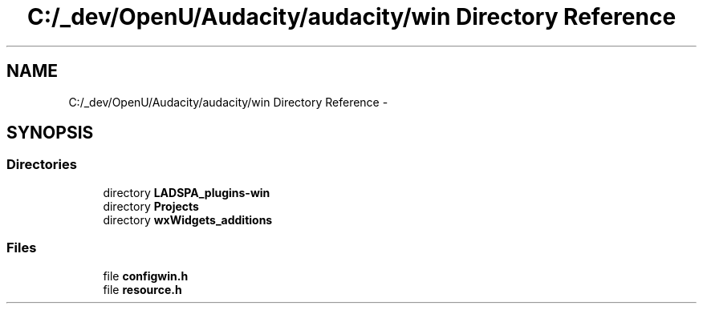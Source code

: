 .TH "C:/_dev/OpenU/Audacity/audacity/win Directory Reference" 3 "Thu Apr 28 2016" "Audacity" \" -*- nroff -*-
.ad l
.nh
.SH NAME
C:/_dev/OpenU/Audacity/audacity/win Directory Reference \- 
.SH SYNOPSIS
.br
.PP
.SS "Directories"

.in +1c
.ti -1c
.RI "directory \fBLADSPA_plugins\-win\fP"
.br
.ti -1c
.RI "directory \fBProjects\fP"
.br
.ti -1c
.RI "directory \fBwxWidgets_additions\fP"
.br
.in -1c
.SS "Files"

.in +1c
.ti -1c
.RI "file \fBconfigwin\&.h\fP"
.br
.ti -1c
.RI "file \fBresource\&.h\fP"
.br
.in -1c
